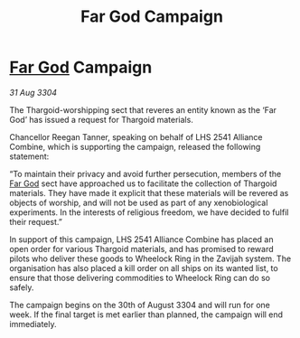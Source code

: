 :PROPERTIES:
:ID:       538c575e-6c38-4234-9a88-141817135561
:END:
#+title: Far God Campaign
#+filetags: :Thargoid:3304:galnet:

* [[id:04ae001b-eb07-4812-a42e-4bb72825609b][Far God]] Campaign

/31 Aug 3304/

The Thargoid-worshipping sect that reveres an entity known as the ‘Far God’ has issued a request for Thargoid materials. 

Chancellor Reegan Tanner, speaking on behalf of LHS 2541 Alliance Combine, which is supporting the campaign, released the following statement:  

“To maintain their privacy and avoid further persecution, members of the [[id:04ae001b-eb07-4812-a42e-4bb72825609b][Far God]] sect have approached us to facilitate the collection of Thargoid materials. They have made it explicit that these materials will be revered as objects of worship, and will not be used as part of any xenobiological experiments. In the interests of religious freedom, we have decided to fulfil their request.” 

In support of this campaign, LHS 2541 Alliance Combine has placed an open order for various Thargoid materials, and has promised to reward pilots who deliver these goods to Wheelock Ring in the Zavijah system. The organisation has also placed a kill order on all ships on its wanted list, to ensure that those delivering commodities to Wheelock Ring can do so safely. 

The campaign begins on the 30th of August 3304 and will run for one week. If the final target is met earlier than planned, the campaign will end immediately.
